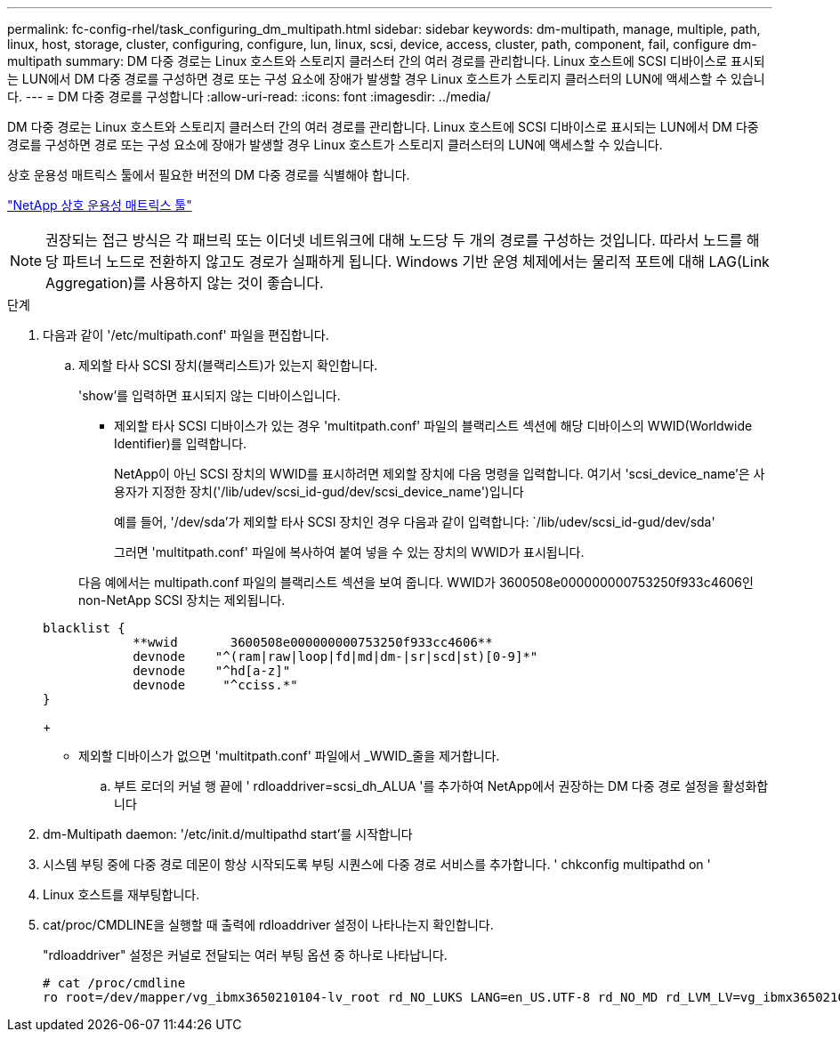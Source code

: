 ---
permalink: fc-config-rhel/task_configuring_dm_multipath.html 
sidebar: sidebar 
keywords: dm-multipath, manage, multiple, path, linux, host, storage, cluster, configuring, configure, lun, linux, scsi, device, access, cluster, path, component, fail, configure dm-multipath 
summary: DM 다중 경로는 Linux 호스트와 스토리지 클러스터 간의 여러 경로를 관리합니다. Linux 호스트에 SCSI 디바이스로 표시되는 LUN에서 DM 다중 경로를 구성하면 경로 또는 구성 요소에 장애가 발생할 경우 Linux 호스트가 스토리지 클러스터의 LUN에 액세스할 수 있습니다. 
---
= DM 다중 경로를 구성합니다
:allow-uri-read: 
:icons: font
:imagesdir: ../media/


[role="lead"]
DM 다중 경로는 Linux 호스트와 스토리지 클러스터 간의 여러 경로를 관리합니다. Linux 호스트에 SCSI 디바이스로 표시되는 LUN에서 DM 다중 경로를 구성하면 경로 또는 구성 요소에 장애가 발생할 경우 Linux 호스트가 스토리지 클러스터의 LUN에 액세스할 수 있습니다.

상호 운용성 매트릭스 툴에서 필요한 버전의 DM 다중 경로를 식별해야 합니다.

https://mysupport.netapp.com/matrix["NetApp 상호 운용성 매트릭스 툴"]

[NOTE]
====
권장되는 접근 방식은 각 패브릭 또는 이더넷 네트워크에 대해 노드당 두 개의 경로를 구성하는 것입니다. 따라서 노드를 해당 파트너 노드로 전환하지 않고도 경로가 실패하게 됩니다. Windows 기반 운영 체제에서는 물리적 포트에 대해 LAG(Link Aggregation)를 사용하지 않는 것이 좋습니다.

====
.단계
. 다음과 같이 '/etc/multipath.conf' 파일을 편집합니다.
+
.. 제외할 타사 SCSI 장치(블랙리스트)가 있는지 확인합니다.
+
'show'를 입력하면 표시되지 않는 디바이스입니다.

+
*** 제외할 타사 SCSI 디바이스가 있는 경우 'multitpath.conf' 파일의 블랙리스트 섹션에 해당 디바이스의 WWID(Worldwide Identifier)를 입력합니다.


+
NetApp이 아닌 SCSI 장치의 WWID를 표시하려면 제외할 장치에 다음 명령을 입력합니다. 여기서 'scsi_device_name'은 사용자가 지정한 장치('/lib/udev/scsi_id-gud/dev/scsi_device_name')입니다

+
예를 들어, '/dev/sda'가 제외할 타사 SCSI 장치인 경우 다음과 같이 입력합니다: `/lib/udev/scsi_id-gud/dev/sda'

+
그러면 'multitpath.conf' 파일에 복사하여 붙여 넣을 수 있는 장치의 WWID가 표시됩니다.

+
다음 예에서는 multipath.conf 파일의 블랙리스트 섹션을 보여 줍니다. WWID가 3600508e000000000753250f933c4606인 non-NetApp SCSI 장치는 제외됩니다.

+
[listing]
----
blacklist {
            **wwid       3600508e000000000753250f933cc4606**
            devnode    "^(ram|raw|loop|fd|md|dm-|sr|scd|st)[0-9]*"
            devnode    "^hd[a-z]"
            devnode     "^cciss.*"
}
----
+
*** 제외할 디바이스가 없으면 'multitpath.conf' 파일에서 _WWID_줄을 제거합니다.


.. 부트 로더의 커널 행 끝에 ' rdloaddriver=scsi_dh_ALUA '를 추가하여 NetApp에서 권장하는 DM 다중 경로 설정을 활성화합니다


. dm-Multipath daemon: '/etc/init.d/multipathd start'를 시작합니다
. 시스템 부팅 중에 다중 경로 데몬이 항상 시작되도록 부팅 시퀀스에 다중 경로 서비스를 추가합니다. ' chkconfig multipathd on '
. Linux 호스트를 재부팅합니다.
. cat/proc/CMDLINE을 실행할 때 출력에 rdloaddriver 설정이 나타나는지 확인합니다.
+
"rdloaddriver" 설정은 커널로 전달되는 여러 부팅 옵션 중 하나로 나타납니다.

+
[listing]
----
# cat /proc/cmdline
ro root=/dev/mapper/vg_ibmx3650210104-lv_root rd_NO_LUKS LANG=en_US.UTF-8 rd_NO_MD rd_LVM_LV=vg_ibmx3650210104/lv_root SYSFONT=latarcyrheb-sun16 rd_LVM_LV=vg_ibmx3650210104/lv_swap crashkernel=129M@0M  KEYBOARDTYPE=pc KEYTABLE=us rd_NO_DM rhgb quiet **rdloaddriver=scsi_dh_alua**
----

